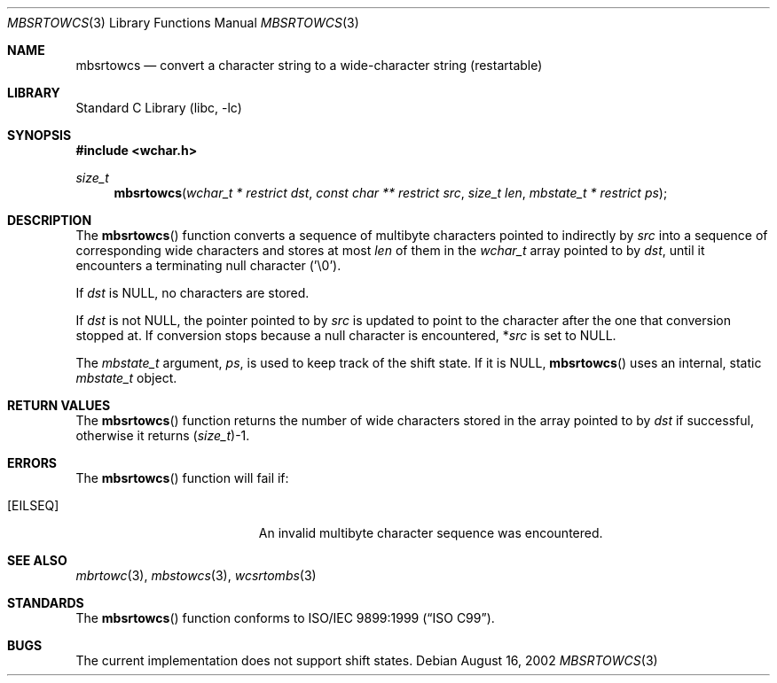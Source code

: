 .\" Copyright (c) 2002 Tim J. Robbins
.\" All rights reserved.
.\"
.\" Redistribution and use in source and binary forms, with or without
.\" modification, are permitted provided that the following conditions
.\" are met:
.\" 1. Redistributions of source code must retain the above copyright
.\"    notice, this list of conditions and the following disclaimer.
.\" 2. Redistributions in binary form must reproduce the above copyright
.\"    notice, this list of conditions and the following disclaimer in the
.\"    documentation and/or other materials provided with the distribution.
.\"
.\" THIS SOFTWARE IS PROVIDED BY THE AUTHOR AND CONTRIBUTORS ``AS IS'' AND
.\" ANY EXPRESS OR IMPLIED WARRANTIES, INCLUDING, BUT NOT LIMITED TO, THE
.\" IMPLIED WARRANTIES OF MERCHANTABILITY AND FITNESS FOR A PARTICULAR PURPOSE
.\" ARE DISCLAIMED.  IN NO EVENT SHALL THE AUTHOR OR CONTRIBUTORS BE LIABLE
.\" FOR ANY DIRECT, INDIRECT, INCIDENTAL, SPECIAL, EXEMPLARY, OR CONSEQUENTIAL
.\" DAMAGES (INCLUDING, BUT NOT LIMITED TO, PROCUREMENT OF SUBSTITUTE GOODS
.\" OR SERVICES; LOSS OF USE, DATA, OR PROFITS; OR BUSINESS INTERRUPTION)
.\" HOWEVER CAUSED AND ON ANY THEORY OF LIABILITY, WHETHER IN CONTRACT, STRICT
.\" LIABILITY, OR TORT (INCLUDING NEGLIGENCE OR OTHERWISE) ARISING IN ANY WAY
.\" OUT OF THE USE OF THIS SOFTWARE, EVEN IF ADVISED OF THE POSSIBILITY OF
.\" SUCH DAMAGE.
.\"
.\" $FreeBSD$
.Dd August 16, 2002
.Dt MBSRTOWCS 3
.Os
.Sh NAME
.Nm mbsrtowcs
.Nd "convert a character string to a wide-character string (restartable)"
.Sh LIBRARY
.Lb libc
.Sh SYNOPSIS
.In wchar.h
.Ft size_t
.Fn mbsrtowcs "wchar_t * restrict dst" "const char ** restrict src" "size_t len" "mbstate_t * restrict ps"
.Sh DESCRIPTION
The
.Fn mbsrtowcs
function converts a sequence of multibyte characters pointed to indirectly by
.Fa src
into a sequence of corresponding wide characters and stores at most
.Fa len
of them in the
.Ft wchar_t
array pointed to by
.Fa dst ,
until it encounters a terminating null character ('\e0').
.Pp
If
.Fa dst
is
.Dv NULL ,
no characters are stored.
.Pp
If
.Fa dst
is not
.Dv NULL ,
the pointer pointed to by
.Fa src
is updated to point to the character after the one that conversion stopped at.
If conversion stops because a null character is encountered,
.No * Ns Fa src
is set to
.Dv NULL .
.Pp
The
.Ft mbstate_t
argument,
.Fa ps ,
is used to keep track of the shift state.
If it is
.Dv NULL ,
.Fn mbsrtowcs
uses an internal, static
.Ft mbstate_t
object.
.Sh RETURN VALUES
The
.Fn mbsrtowcs
function returns the number of wide characters stored in
the array pointed to by
.Fa dst
if successful, otherwise it returns
.No ( Ns
.Ft size_t Ns
.No ) Ns -1 .
.Sh ERRORS
The
.Fn mbsrtowcs
function will fail if:
.Bl -tag -width Er
.It Bq Er EILSEQ
An invalid multibyte character sequence was encountered.
.El
.Sh SEE ALSO
.Xr mbrtowc 3 ,
.Xr mbstowcs 3 ,
.Xr wcsrtombs 3
.Sh STANDARDS
The
.Fn mbsrtowcs
function conforms to
.St -isoC-99 .
.Sh BUGS
The current implementation does not support shift states.
